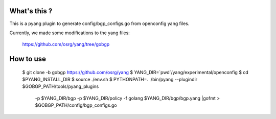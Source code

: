What's this ?
=============
This is a pyang plugin to generate config/bgp_configs.go from
openconfig yang files.

Currently, we made some modifications to the yang files:

   https://github.com/osrg/yang/tree/gobgp


How to use
==========
   $ git clone -b gobgp https://github.com/osrg/yang
   $ YANG_DIR=`pwd`/yang/experimental/openconfig
   $ cd $PYANG_INSTALL_DIR
   $ source ./env.sh 
   $ PYTHONPATH=. ./bin/pyang --plugindir $GOBGP_PATH/tools/pyang_plugins \
     -p $YANG_DIR/bgp \
     -p $YANG_DIR/policy \
     -f golang $YANG_DIR/bgp/bgp.yang |gofmt > $GOBGP_PATH/config/bgp_configs.go
